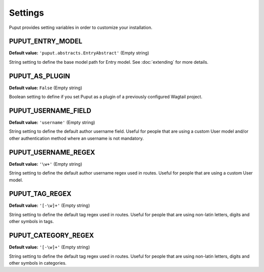 Settings
========

Puput provides setting variables in order to customize your installation.

.. setting:: PUPUT_ENTRY_MODEL

PUPUT_ENTRY_MODEL
-----------------
**Default value:** ``'puput.abstracts.EntryAbstract'`` (Empty string)

String setting to define the base model path for Entry model. See :doc:`extending` for more details.

.. setting:: PUPUT_AS_PLUGIN

PUPUT_AS_PLUGIN
---------------
**Default value:** ``False`` (Empty string)

Boolean setting to define if you set Puput as a plugin of a previously configured Wagtail project.

.. setting:: PUPUT_USERNAME_FIELD

PUPUT_USERNAME_FIELD
--------------------
**Default value:** ``'username'`` (Empty string)

String setting to define the default author username field. Useful for people that are using a custom User model and/or
other authentication method where an username is not mandatory.

PUPUT_USERNAME_REGEX
--------------------
**Default value:** ``'\w+'`` (Empty string)

String setting to define the default author username regex used in routes. Useful for people that are using a custom
User model.

PUPUT_TAG_REGEX
---------------
**Default value:** ``'[-\w]+'`` (Empty string)

String setting to define the default tag regex used in routes. Useful for people that are using non-latin letters,
digits and other symbols in tags.

PUPUT_CATEGORY_REGEX
--------------------
**Default value:** ``'[-\w]+'`` (Empty string)

String setting to define the default tag regex used in routes. Useful for people that are using non-latin letters,
digits and other symbols in categories.
